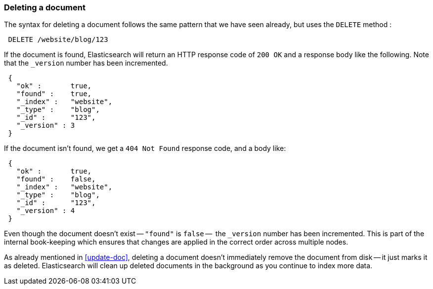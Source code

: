[[delete-doc]]
=== Deleting a document

The syntax for deleting a document follows the same pattern that we have seen
already, but uses the `DELETE` method :

[source,js]
--------------------------------------------------
 DELETE /website/blog/123
--------------------------------------------------


If the document is found, Elasticsearch will return an HTTP response code
of `200 OK` and a response body like the following. Note that the `_version`
number has been incremented.

[source,js]
--------------------------------------------------
 {
   "ok" :       true,
   "found" :    true,
   "_index" :   "website",
   "_type" :    "blog",
   "_id" :      "123",
   "_version" : 3
 }
--------------------------------------------------


If the document isn't found, we get a `404 Not Found` response code, and
a body like:

[source,js]
--------------------------------------------------
 {
   "ok" :       true,
   "found" :    false,
   "_index" :   "website",
   "_type" :    "blog",
   "_id" :      "123",
   "_version" : 4
 }
--------------------------------------------------


Even though the document doesn't exist -- `"found"` is `false` --  the
`_version` number has been incremented. This is part of the internal
book-keeping which ensures that changes are applied in the correct order
across multiple nodes.

As already mentioned in <<update-doc>>, deleting a document doesn't immediately
remove the document from disk -- it just marks it as deleted. Elasticsearch
will clean up deleted documents in the background as you continue
to index more data.

